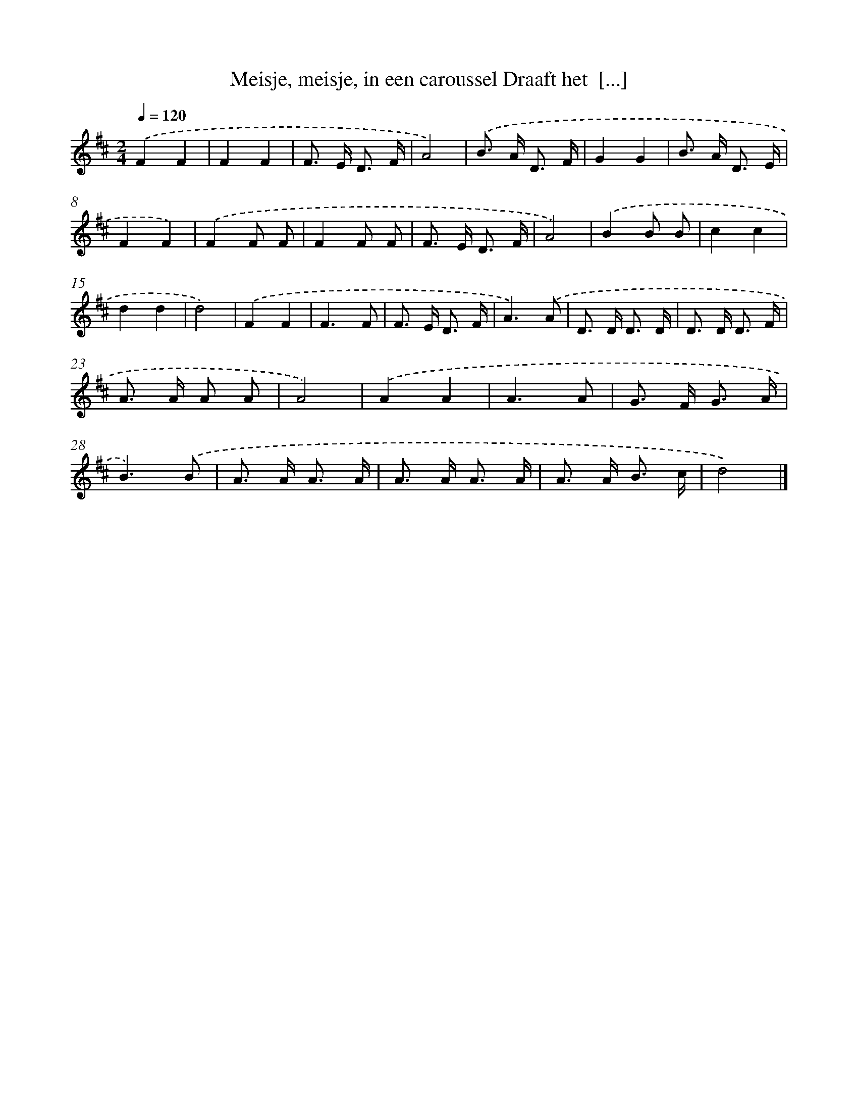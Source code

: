 X: 10588
T: Meisje, meisje, in een caroussel Draaft het  [...]
%%abc-version 2.0
%%abcx-abcm2ps-target-version 5.9.1 (29 Sep 2008)
%%abc-creator hum2abc beta
%%abcx-conversion-date 2018/11/01 14:37:07
%%humdrum-veritas 3685463374
%%humdrum-veritas-data 1003856055
%%continueall 1
%%barnumbers 0
L: 1/8
M: 2/4
Q: 1/4=120
K: D clef=treble
.('F2F2 |
F2F2 |
F> E D3/ F/ |
A4) |
.('B> A D3/ F/ |
G2G2 |
B> A D3/ E/ |
F2F2) |
.('F2F F |
F2F F |
F> E D3/ F/ |
A4) |
.('B2B B |
c2c2 |
d2d2 |
d4) |
.('F2F2 |
F3F |
F> E D3/ F/ |
A3).('A |
D> D D3/ D/ |
D> D D3/ F/ |
A> A A A |
A4) |
.('A2A2 |
A3A |
G> F G3/ A/ |
B3).('B |
A> A A3/ A/ |
A> A A3/ A/ |
A> A B3/ c/ |
d4) |]
